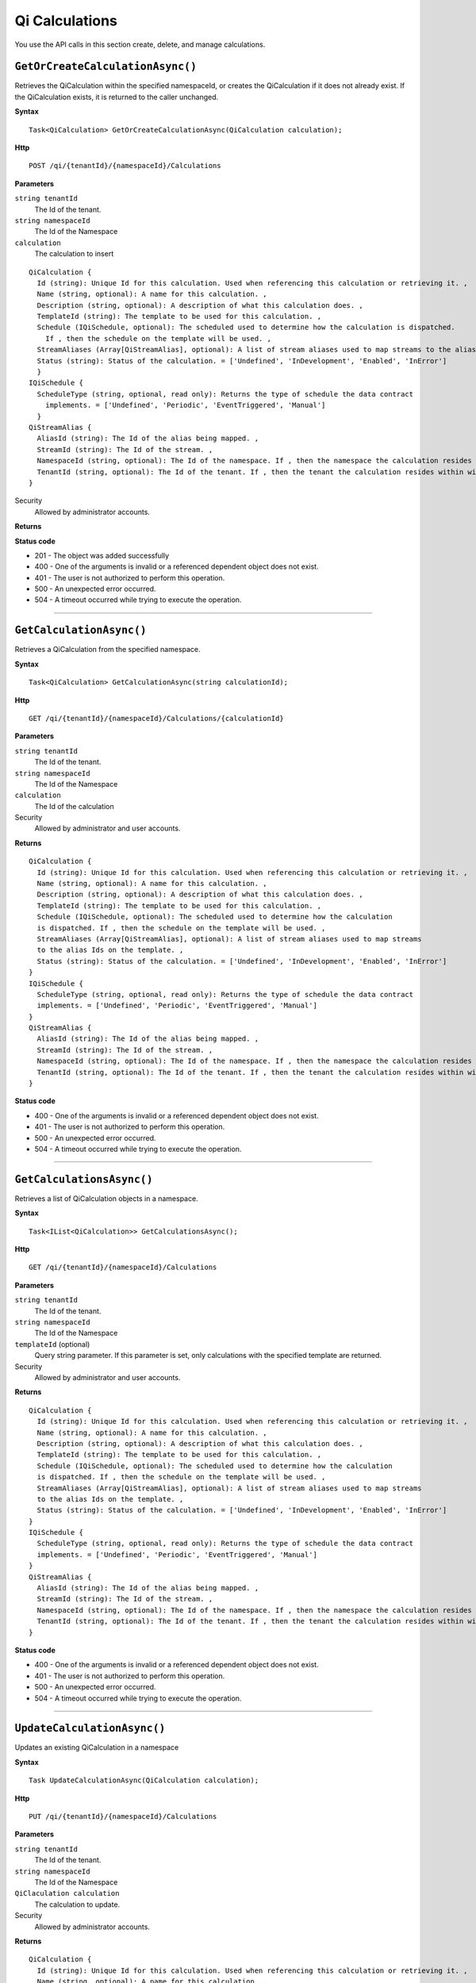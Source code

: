 Qi Calculations
===============

You use the API calls in this section create, delete, and manage calculations.


``GetOrCreateCalculationAsync()``
--------------------------------

Retrieves the QiCalculation within the specified namespaceId, or creates the QiCalculation if it does not already exist. If the QiCalculation exists, it is returned to the caller unchanged.


**Syntax**

.. highlight:: none

::

    Task<QiCalculation> GetOrCreateCalculationAsync(QiCalculation calculation);


**Http**

::

    POST /qi/{tenantId}/{namespaceId}/Calculations


**Parameters**

``string tenantId``
  The Id of the tenant.

``string namespaceId``
  The Id of the Namespace

``calculation``
  The calculation to insert
  
::

  QiCalculation {
    Id (string): Unique Id for this calculation. Used when referencing this calculation or retrieving it. ,
    Name (string, optional): A name for this calculation. ,
    Description (string, optional): A description of what this calculation does. ,
    TemplateId (string): The template to be used for this calculation. ,
    Schedule (IQiSchedule, optional): The scheduled used to determine how the calculation is dispatched. 
      If , then the schedule on the template will be used. ,
    StreamAliases (Array[QiStreamAlias], optional): A list of stream aliases used to map streams to the alias Ids on the template. ,
    Status (string): Status of the calculation. = ['Undefined', 'InDevelopment', 'Enabled', 'InError']
    }
  IQiSchedule {
    ScheduleType (string, optional, read only): Returns the type of schedule the data contract 
      implements. = ['Undefined', 'Periodic', 'EventTriggered', 'Manual']
    }
  QiStreamAlias {
    AliasId (string): The Id of the alias being mapped. ,
    StreamId (string): The Id of the stream. ,
    NamespaceId (string, optional): The Id of the namespace. If , then the namespace the calculation resides within will be used. ,
    TenantId (string, optional): The Id of the tenant. If , then the tenant the calculation resides within will be used.
  }




Security
  Allowed by administrator accounts.

**Returns** 

  
**Status code**

*  201 - The object was added successfully
*  400 - One of the arguments is invalid or a referenced dependent object does not exist.
*  401 - The user is not authorized to perform this operation.
*  500 - An unexpected error occurred.
*  504 - A timeout occurred while trying to execute the operation.
 

**********************


``GetCalculationAsync()``
----------------------

Retrieves a QiCalculation from the specified namespace. 


**Syntax**

.. highlight:: none

::

    Task<QiCalculation> GetCalculationAsync(string calculationId);

**Http**

::

   GET /qi/{tenantId}/{namespaceId}/Calculations/{calculationId}


**Parameters**

``string tenantId``
  The Id of the tenant.

``string namespaceId``
  The Id of the Namespace

``calculation``
  The Id of the calculation
  

Security
  Allowed by administrator and user accounts.

**Returns** 

::

  QiCalculation {
    Id (string): Unique Id for this calculation. Used when referencing this calculation or retrieving it. ,
    Name (string, optional): A name for this calculation. ,
    Description (string, optional): A description of what this calculation does. ,
    TemplateId (string): The template to be used for this calculation. ,
    Schedule (IQiSchedule, optional): The scheduled used to determine how the calculation 
    is dispatched. If , then the schedule on the template will be used. ,
    StreamAliases (Array[QiStreamAlias], optional): A list of stream aliases used to map streams 
    to the alias Ids on the template. ,
    Status (string): Status of the calculation. = ['Undefined', 'InDevelopment', 'Enabled', 'InError']
  }
  IQiSchedule {
    ScheduleType (string, optional, read only): Returns the type of schedule the data contract 
    implements. = ['Undefined', 'Periodic', 'EventTriggered', 'Manual']
  }
  QiStreamAlias {
    AliasId (string): The Id of the alias being mapped. ,
    StreamId (string): The Id of the stream. ,
    NamespaceId (string, optional): The Id of the namespace. If , then the namespace the calculation resides within will be used. ,
    TenantId (string, optional): The Id of the tenant. If , then the tenant the calculation resides within will be used.
  }

  
**Status code**

*  400 - One of the arguments is invalid or a referenced dependent object does not exist.
*  401 - The user is not authorized to perform this operation.
*  500 - An unexpected error occurred.
*  504 - A timeout occurred while trying to execute the operation.
 

**********************

``GetCalculationsAsync()``
----------------------

Retrieves a list of QiCalculation objects in a namespace. 


**Syntax**

.. highlight:: none

::

    Task<IList<QiCalculation>> GetCalculationsAsync();

**Http**

::

   GET /qi/{tenantId}/{namespaceId}/Calculations


**Parameters**

``string tenantId``
  The Id of the tenant.

``string namespaceId``
  The Id of the Namespace

``templateId`` (optional)
  Query string parameter. If this parameter is set, only calculations with the specified template are returned.


Security
  Allowed by administrator and user accounts.

**Returns** 

::

  QiCalculation {
    Id (string): Unique Id for this calculation. Used when referencing this calculation or retrieving it. ,
    Name (string, optional): A name for this calculation. ,
    Description (string, optional): A description of what this calculation does. ,
    TemplateId (string): The template to be used for this calculation. ,
    Schedule (IQiSchedule, optional): The scheduled used to determine how the calculation 
    is dispatched. If , then the schedule on the template will be used. ,
    StreamAliases (Array[QiStreamAlias], optional): A list of stream aliases used to map streams 
    to the alias Ids on the template. ,
    Status (string): Status of the calculation. = ['Undefined', 'InDevelopment', 'Enabled', 'InError']
  }
  IQiSchedule {
    ScheduleType (string, optional, read only): Returns the type of schedule the data contract 
    implements. = ['Undefined', 'Periodic', 'EventTriggered', 'Manual']
  }
  QiStreamAlias {
    AliasId (string): The Id of the alias being mapped. ,
    StreamId (string): The Id of the stream. ,
    NamespaceId (string, optional): The Id of the namespace. If , then the namespace the calculation resides within will be used. ,
    TenantId (string, optional): The Id of the tenant. If , then the tenant the calculation resides within will be used.
  }
  
**Status code**

*  400 - One of the arguments is invalid or a referenced dependent object does not exist.
*  401 - The user is not authorized to perform this operation.
*  500 - An unexpected error occurred.
*  504 - A timeout occurred while trying to execute the operation.
 

**********************


``UpdateCalculationAsync()``
----------------------

Updates an existing QiCalculation in a namespace


**Syntax**

.. highlight:: none

::

    Task UpdateCalculationAsync(QiCalculation calculation);

**Http**

::

    PUT /qi/{tenantId}/{namespaceId}/Calculations


**Parameters**

``string tenantId``
  The Id of the tenant.

``string namespaceId``
  The Id of the Namespace

``QiClaculation calculation``
  The calculation to update.


Security
  Allowed by administrator accounts.

**Returns** 

::

  QiCalculation {
    Id (string): Unique Id for this calculation. Used when referencing this calculation or retrieving it. ,
    Name (string, optional): A name for this calculation. ,
    Description (string, optional): A description of what this calculation does. ,
    TemplateId (string): The template to be used for this calculation. ,
    Schedule (IQiSchedule, optional): The scheduled used to determine how the calculation 
    is dispatched. If , then the schedule on the template will be used. ,
    StreamAliases (Array[QiStreamAlias], optional): A list of stream aliases used to map streams 
    to the alias Ids on the template. ,
    Status (string): Status of the calculation. = ['Undefined', 'InDevelopment', 'Enabled', 'InError']
  }
  IQiSchedule {
    ScheduleType (string, optional, read only): Returns the type of schedule the data contract 
    implements. = ['Undefined', 'Periodic', 'EventTriggered', 'Manual']
  }
  QiStreamAlias {
    AliasId (string): The Id of the alias being mapped. ,
    StreamId (string): The Id of the stream. ,
    NamespaceId (string, optional): The Id of the namespace. If , then the namespace the calculation resides within will be used. ,
    TenantId (string, optional): The Id of the tenant. If , then the tenant the calculation resides within will be used.
  }

  
**Status code**

*  200 - The object was successfully updated.
*  400 - One of the arguments is invalid or a referenced dependent object does not exist.
*  401 - The user is not authorized to perform this operation.
*  500 - An unexpected error occurred.
*  504 - A timeout occurred while trying to execute the operation.
 

**********************


``DeleteCalculationAsync()``
----------------------

Removes a QiCalculation from a namespace. 


**Syntax**

.. highlight:: none

::

    Task DeleteCalculationAsync(string calculationId);

**Http**

::

   DELETE /qi/{tenantId}/{namespaceId}/Calculations/{calculationId}


**Parameters**

``string tenantId``
  The Id of the tenant.

``string namespaceId``
  The Id of the Namespace

``QiClaculation calculation``
  The Id of the calculation.




Security
  Allowed by administrator accounts.

**Returns** 


  
**Status code**

*  200 - The object was successfully updated.
*  400 - One of the arguments is invalid or a referenced dependent object does not exist.
*  401 - The user is not authorized to perform this operation.
*  500 - An unexpected error occurred.
*  504 - A timeout occurred while trying to execute the operation.
 

**********************

``TestCalculationAsync()``
-----------------------

Runs a calculation in test mode. This method allows read calls to be sent to Qi while preventing write calls from 
being sent. All calls get stored in the AuditTrail.

**Syntax**

.. highlight:: none

::

    Task<QiCalculationTestResult> TestCalculationAsync(string calculationId, DateTime timestamp);
    
**Http**

::

    POST /qi/{tenantId}/{namespaceId}/Calculations/{calculationId}/Test

**Parameters**

``string TenantId``
  The Id of the tenant.

``string namespaceId``
  The Id of the namespace.

``string calculationId``
  The Id of the calculation to run in test mode.

``string timestamp``
  The time context to emulate.


Security
  Allowed by administrator accounts.

**Returns** 

::

  {
    "LogMessages": [
      {
        "TenantId": "string",
        "NamespaceId": "string",
        "Message": "string",
        "Timestamp": "string"
      }
    ],
    "ErrorMessages": [
      {
        "TenantId": "string",
        "NamespaceId": "string",
        "Message": "string",
        "Timestamp": "string"
      }
    ],
    "AuditTrail": [
      {
        "MethodName": "string",
        "Value": "string",
        "StreamId": "string",
        "Parameters": {},
        "Timestamp": "string"
      }
    ] 
  }
  
**Status code**

*  400 - One of the arguments is invalid or a referenced dependent object does not exist.
*  401 - The user is not authorized to perform this operation.
*  500 - An unexpected error occurred.
*  504 - A timeout occurred while trying to execute the operation.
 

